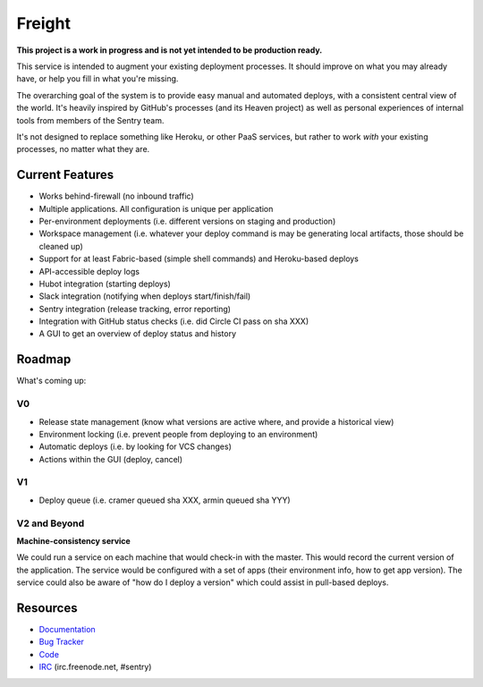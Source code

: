 Freight
-------

**This project is a work in progress and is not yet intended to be
production ready.**

This service is intended to augment your existing deployment processes. It
should improve on what you may already have, or help you fill in what
you're missing.

The overarching goal of the system is to provide easy manual and automated
deploys, with a consistent central view of the world. It's heavily
inspired by GitHub's processes (and its Heaven project) as well as
personal experiences of internal tools from members of the Sentry team.

It's not designed to replace something like Heroku, or other PaaS
services, but rather to work *with* your existing processes, no matter
what they are.

.. image:: https://www.herokucdn.com/deploy/button.png
  :alt: Deploy
  :target: https://heroku.com/deploy

Current Features
================

- Works behind-firewall (no inbound traffic)
- Multiple applications. All configuration is unique per application
- Per-environment deployments (i.e. different versions on staging and production)
- Workspace management (i.e. whatever your deploy command is may be generating local artifacts, those should be cleaned up)
- Support for at least Fabric-based (simple shell commands) and Heroku-based deploys
- API-accessible deploy logs
- Hubot integration (starting deploys)
- Slack integration (notifying when deploys start/finish/fail)
- Sentry integration (release tracking, error reporting)
- Integration with GitHub status checks (i.e. did Circle CI pass on sha XXX)
- A GUI to get an overview of deploy status and history

Roadmap
=======

What's coming up:

V0
~~

- Release state management (know what versions are active where, and provide a historical view)
- Environment locking (i.e. prevent people from deploying to an environment)
- Automatic deploys (i.e. by looking for VCS changes)
- Actions within the GUI (deploy, cancel)

V1
~~

- Deploy queue (i.e. cramer queued sha XXX, armin queued sha YYY)

V2 and Beyond
~~~~~~~~~~~~~

**Machine-consistency service**

We could run a service on each machine that would check-in with the master. This would record the current version of the application. The service would be configured with a set of apps (their environment info, how to get app version). The service could also be aware of "how do I deploy a version" which could assist in pull-based deploys.


Resources
=========

- `Documentation <http://freight.readthedocs.org>`_
- `Bug Tracker <https://github.com/getsentry/freight/issues>`_
- `Code <https://github.com/getsentry/freight>`_
- `IRC <irc://irc.freenode.net/sentry>`_  (irc.freenode.net, #sentry)
